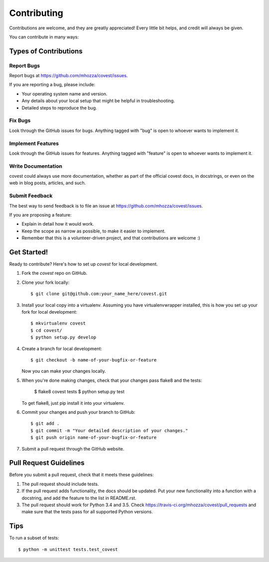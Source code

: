 .. highlight:: shell

============
Contributing
============

Contributions are welcome, and they are greatly appreciated! Every
little bit helps, and credit will always be given.

You can contribute in many ways:

Types of Contributions
----------------------

Report Bugs
~~~~~~~~~~~

Report bugs at https://github.com/mhozza/covest/issues.

If you are reporting a bug, please include:

* Your operating system name and version.
* Any details about your local setup that might be helpful in troubleshooting.
* Detailed steps to reproduce the bug.

Fix Bugs
~~~~~~~~

Look through the GitHub issues for bugs. Anything tagged with "bug"
is open to whoever wants to implement it.

Implement Features
~~~~~~~~~~~~~~~~~~

Look through the GitHub issues for features. Anything tagged with "feature"
is open to whoever wants to implement it.

Write Documentation
~~~~~~~~~~~~~~~~~~~

covest could always use more documentation, whether as part of the
official covest docs, in docstrings, or even on the web in blog posts,
articles, and such.

Submit Feedback
~~~~~~~~~~~~~~~

The best way to send feedback is to file an issue at https://github.com/mhozza/covest/issues.

If you are proposing a feature:

* Explain in detail how it would work.
* Keep the scope as narrow as possible, to make it easier to implement.
* Remember that this is a volunteer-driven project, and that contributions
  are welcome :)

Get Started!
------------

Ready to contribute? Here's how to set up `covest` for local development.

1. Fork the `covest` repo on GitHub.
2. Clone your fork locally::

    $ git clone git@github.com:your_name_here/covest.git

3. Install your local copy into a virtualenv. Assuming you have virtualenvwrapper installed, this is how you set up your fork for local development::

    $ mkvirtualenv covest
    $ cd covest/
    $ python setup.py develop

4. Create a branch for local development::

    $ git checkout -b name-of-your-bugfix-or-feature

   Now you can make your changes locally.

5. When you're done making changes, check that your changes pass flake8 and the tests:

    $ flake8 covest tests
    $ python setup.py test

   To get flake8, just pip install it into your virtualenv.

6. Commit your changes and push your branch to GitHub::

    $ git add .
    $ git commit -m "Your detailed description of your changes."
    $ git push origin name-of-your-bugfix-or-feature

7. Submit a pull request through the GitHub website.

Pull Request Guidelines
-----------------------

Before you submit a pull request, check that it meets these guidelines:

1. The pull request should include tests.
2. If the pull request adds functionality, the docs should be updated. Put
   your new functionality into a function with a docstring, and add the
   feature to the list in README.rst.
3. The pull request should work for Python 3.4 and 3.5. Check
   https://travis-ci.org/mhozza/covest/pull_requests
   and make sure that the tests pass for all supported Python versions.

Tips
----

To run a subset of tests::

    $ python -m unittest tests.test_covest

